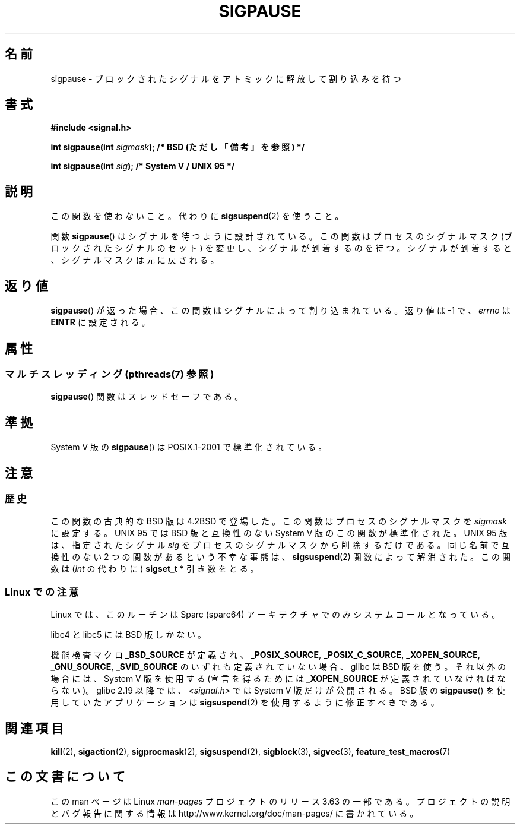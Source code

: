 .\" Copyright (C) 2004 Andries Brouwer (aeb@cwi.nl)
.\"
.\" %%%LICENSE_START(VERBATIM)
.\" Permission is granted to make and distribute verbatim copies of this
.\" manual provided the copyright notice and this permission notice are
.\" preserved on all copies.
.\"
.\" Permission is granted to copy and distribute modified versions of this
.\" manual under the conditions for verbatim copying, provided that the
.\" entire resulting derived work is distributed under the terms of a
.\" permission notice identical to this one.
.\"
.\" Since the Linux kernel and libraries are constantly changing, this
.\" manual page may be incorrect or out-of-date.  The author(s) assume no
.\" responsibility for errors or omissions, or for damages resulting from
.\" the use of the information contained herein.  The author(s) may not
.\" have taken the same level of care in the production of this manual,
.\" which is licensed free of charge, as they might when working
.\" professionally.
.\"
.\" Formatted or processed versions of this manual, if unaccompanied by
.\" the source, must acknowledge the copyright and authors of this work.
.\" %%%LICENSE_END
.\"
.\"*******************************************************************
.\"
.\" This file was generated with po4a. Translate the source file.
.\"
.\"*******************************************************************
.\"
.\" Japanese Version Copyright (c) 1997 HANATAKA Shinya
.\"         all rights reserved.
.\" Translated 1997-03-03, HANATAKA Shinya <hanataka@abyss.rim.or.jp>
.\" Updated 2005-12-05, Akihiro MOTOKI <amotoki@dd.iij4u.or.jp>
.\"   Catch up to LDP man-pages 2.16
.\"   Rename sigpause.2 to sigpause.3, and modified a little.
.\"
.TH SIGPAUSE 3 2014\-01\-07 Linux "Linux Programmer's Manual"
.SH 名前
sigpause \- ブロックされたシグナルをアトミックに解放して割り込みを待つ
.SH 書式
.nf
\fB#include <signal.h>\fP
.sp
\fBint sigpause(int \fP\fIsigmask\fP\fB);  /* BSD (ただし「備考」を参照) */\fP
.sp
\fBint sigpause(int \fP\fIsig\fP\fB);      /* System V / UNIX 95 */\fP
.fi
.SH 説明
この関数を使わないこと。 代わりに \fBsigsuspend\fP(2)  を使うこと。
.LP
関数 \fBsigpause\fP()  はシグナルを待つように設計されている。 この関数はプロセスのシグナルマスク (ブロックされたシグナルのセット)
を変更し、 シグナルが到着するのを待つ。 シグナルが到着すると、シグナルマスクは元に戻される。
.SH 返り値
\fBsigpause\fP()  が返った場合、この関数はシグナルによって割り込まれている。 返り値は \-1 で、 \fIerrno\fP は \fBEINTR\fP
に設定される。
.SH 属性
.SS "マルチスレッディング (pthreads(7) 参照)"
\fBsigpause\fP() 関数はスレッドセーフである。
.SH 準拠
System V 版の \fBsigpause\fP()  は POSIX.1\-2001 で標準化されている。
.SH 注意
.SS 歴史
.\" __xpg_sigpause: UNIX 95, spec 1170, SVID, SVr4, XPG
この関数の古典的な BSD 版は 4.2BSD で登場した。 この関数はプロセスのシグナルマスクを \fIsigmask\fP に設定する。 UNIX 95
では BSD 版と互換性のない System V 版のこの関数が標準化された。 UNIX 95 版は、指定されたシグナル \fIsig\fP
をプロセスのシグナルマスクから削除するだけである。 同じ名前で互換性のない 2 つの関数があるという不幸な事態は、 \fB\%sigsuspend\fP(2)
関数によって解消された。 この関数は (\fIint\fP の代わりに)  \fBsigset_t\ *\fP 引き数をとる。
.SS "Linux での注意"
Linux では、このルーチンは Sparc (sparc64) アーキテクチャでのみ システムコールとなっている。

libc4 と libc5 には BSD 版しかない。

.\"
.\" For the BSD version, one usually uses a zero
.\" .I sigmask
.\" to indicate that no signals are to be blocked.
機能検査マクロ \fB_BSD_SOURCE\fP が定義され、 \fB_POSIX_SOURCE\fP, \fB_POSIX_C_SOURCE\fP,
\fB_XOPEN_SOURCE\fP, \fB_GNU_SOURCE\fP, \fB_SVID_SOURCE\fP のいずれも定義されていない場合、 glibc は
BSD 版を使う。 それ以外の場合には、System V 版を使用する (宣言を得るためには \fB_XOPEN_SOURCE\fP
が定義されていなければならない)。 glibc 2.19 以降では、 \fI<signal.h>\fP では System V
版だけが公開される。 BSD 版の \fBsigpause\fP() を使用していたアプリケーションは \fBsigsuspend\fP(2)
を使用するように修正すべきである。
.SH 関連項目
\fBkill\fP(2), \fBsigaction\fP(2), \fBsigprocmask\fP(2), \fBsigsuspend\fP(2),
\fBsigblock\fP(3), \fBsigvec\fP(3), \fBfeature_test_macros\fP(7)
.SH この文書について
この man ページは Linux \fIman\-pages\fP プロジェクトのリリース 3.63 の一部
である。プロジェクトの説明とバグ報告に関する情報は
http://www.kernel.org/doc/man\-pages/ に書かれている。
